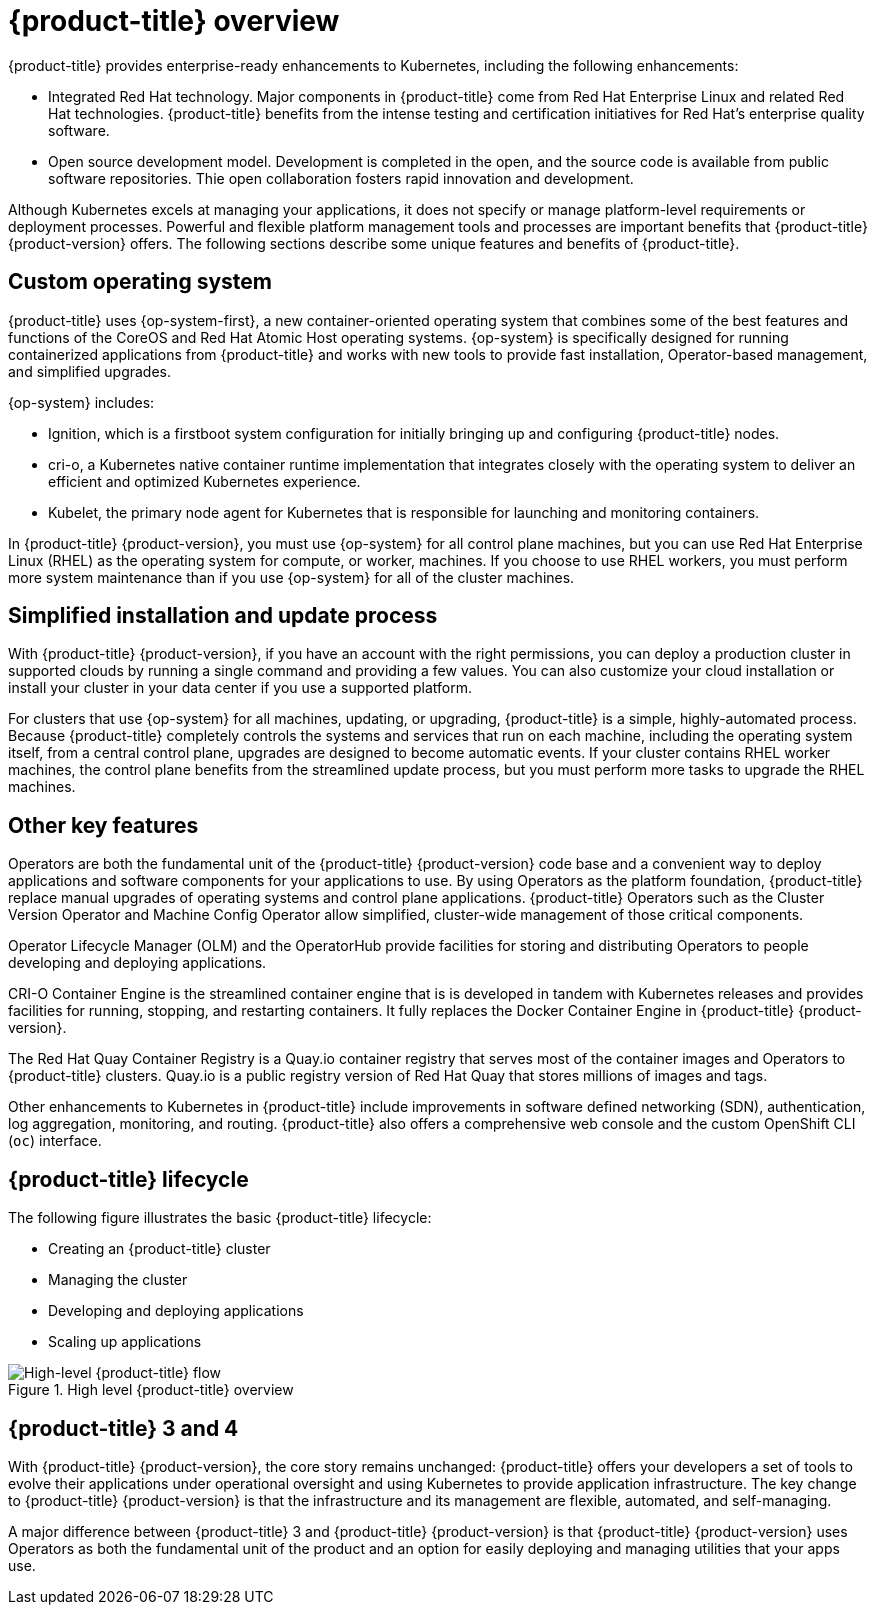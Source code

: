 // Module included in the following assemblies:
//
// * architecture/architecture.adoc

[id="architecture-platform-benefits_{context}"]
= {product-title} overview

////
Red Hat was one of the early contributors of Kubernetes and quickly integrated
it as the centerpiece of its {product-title} product line. Today, Red Hat
continues as one of the largest contributors to Kubernetes across a wide range
of technology areas.
////

{product-title} provides enterprise-ready enhancements to Kubernetes, including
the following enhancements:

ifdef::openshift-origin,openshift-enterprise[]
* Hybrid cloud deployments. You can deploy {product-title} clusters to variety
of public cloud platforms or in your data center.
endif::[]
ifdef::openshift-dedicated[]
* {product-title} clusters can be deployed on AWS environments and can be used
as part of a hybrid approach for application management.
endif::[]
* Integrated Red Hat technology. Major components in {product-title} come from
Red Hat Enterprise Linux and related Red Hat technologies. {product-title}
benefits from the intense testing and certification initiatives for Red Hat’s
enterprise quality software.
* Open source development model. Development is completed in the open, and the
source code is available from public software repositories. Thie open
collaboration fosters rapid innovation and development.

Although Kubernetes excels at managing your applications, it does not specify
or manage platform-level requirements or deployment processes. Powerful and
flexible platform management tools and processes are important benefits that
{product-title} {product-version} offers. The following sections describe some
unique features and benefits of {product-title}.

[id="architecture-custom-os_{context}"]
== Custom operating system

{product-title} uses {op-system-first}, a new container-oriented operating
system that combines some of the best features and functions of the CoreOS and
Red Hat Atomic Host operating systems. {op-system} is specifically designed for
running containerized applications from {product-title} and works with new tools
to provide fast installation, Operator-based management, and simplified upgrades.

{op-system} includes:

* Ignition, which is a firstboot system configuration for initially bringing up and
configuring {product-title} nodes.
* cri-o, a Kubernetes native container runtime implementation that integrates
closely with the operating system to deliver an efficient and optimized
Kubernetes experience.
* Kubelet, the primary node agent for Kubernetes that is responsible for
launching and monitoring containers.

In {product-title} {product-version}, you must use {op-system} for all control
plane machines, but you can use Red Hat Enterprise Linux (RHEL) as the operating
system for compute, or worker, machines. If you choose to use RHEL workers, you
must perform more system maintenance than if you use {op-system} for all of the
cluster machines.

[id="architecture-platform-management_{context}"]
== Simplified installation and update process

With {product-title} {product-version}, if you have an account with the right
permissions, you can deploy a production cluster in supported clouds by running
a single command and providing a few values. You can also customize your cloud
installation or install your cluster in your data center if you use a supported
platform.

For clusters that use {op-system} for all machines, updating, or
upgrading, {product-title} is a simple, highly-automated process. Because
{product-title} completely controls the systems and services that run on each
machine, including the operating system itself, from a central control plane,
upgrades are designed to become automatic events. If your cluster contains
RHEL worker machines, the control plane benefits from the streamlined update
process, but you must perform more tasks to upgrade the RHEL machines.

[id="architecture-key-features_{context}"]
== Other key features

Operators are both the fundamental unit of the {product-title} {product-version}
code base and a convenient way to deploy applications and software components
for your applications to use. By using Operators as the platform foundation,
{product-title} replace manual upgrades of operating
systems and control plane applications. {product-title} Operators such as the
Cluster Version Operator and Machine Config Operator allow simplified,
cluster-wide management of those critical components.

Operator Lifecycle Manager (OLM) and the OperatorHub provide facilities for
storing and distributing Operators to people developing and deploying applications.

CRI-O Container Engine is the streamlined container engine that is is developed in
tandem with Kubernetes releases and provides facilities for running, stopping,
and restarting containers. It fully replaces the Docker Container Engine in
{product-title} {product-version}.

The Red Hat Quay Container Registry is a Quay.io container registry that serves
most of the container images and Operators to {product-title} clusters.
Quay.io is a public registry version of Red Hat Quay that stores millions of images
and tags.

Other enhancements to Kubernetes in {product-title} include improvements in
software defined networking (SDN), authentication, log aggregation, monitoring,
and routing. {product-title} also offers a comprehensive web console and the
custom OpenShift CLI (`oc`) interface.


////
{product-title} includes the following infrastructure components:

* OpenShift API server
* Kubernetes API server
* Kubernetes controller manager
* Kubernetes nodes/kubelet
* CRI-O
* {op-system}
* Infrastructure Operators
* Networking (SDN/Router/DNS)
* Storage
* Monitoring
* Telemetry
* Security
* Authorization/Authentication/Oauth
* Logging

It also offers the following user interfaces:
* Web Console
* OpenShift CLI (`oc`)
* Rest API
////


[id="architecture-overview-image_{context}"]
== {product-title} lifecycle

The following figure illustrates the basic {product-title} lifecycle:

* Creating an {product-title} cluster
* Managing the cluster
* Developing and deploying applications
* Scaling up applications

.High level {product-title} overview
image::product-workflow-overview.png[High-level {product-title} flow]

[id="architecture-3-4_{context}"]
== {product-title} 3 and 4
With {product-title} {product-version}, the core story remains unchanged:
{product-title} offers
your developers a set of tools to evolve their applications under operational oversight
and using Kubernetes to provide application infrastructure. The key change to
{product-title} {product-version} is
that the infrastructure and its management are flexible, automated, and self-managing.

A major difference between {product-title} 3 and {product-title} {product-version}
is that {product-title} {product-version} uses Operators
as both the fundamental unit of the product and an option for easily deploying
and managing utilities that your apps use.
